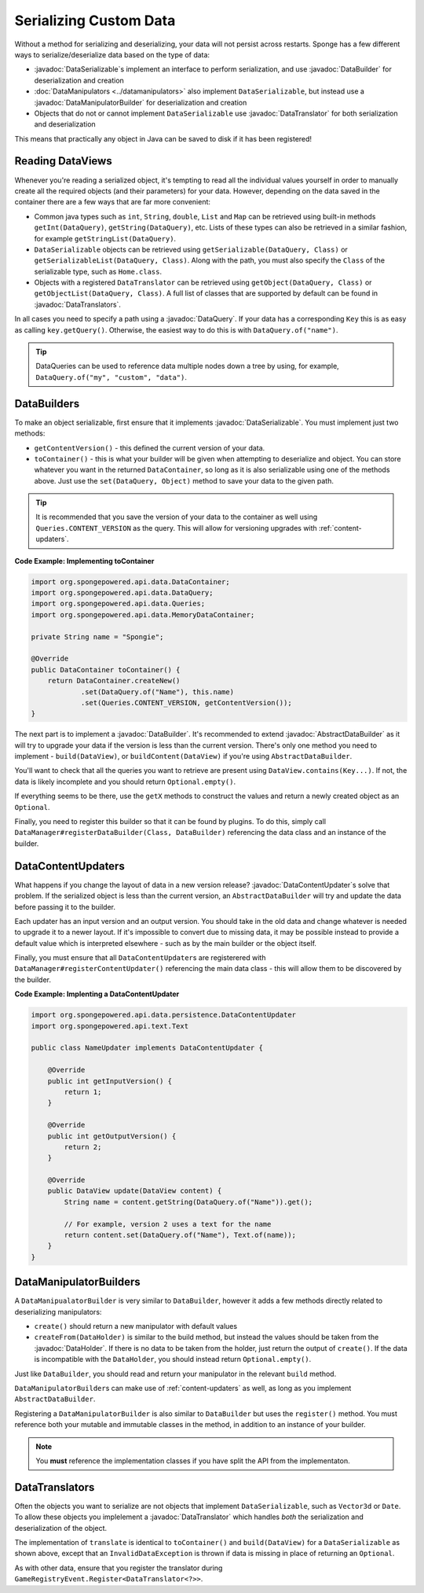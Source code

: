 =======================
Serializing Custom Data
=======================

.. javadoc-import::
    org.spongepowered.api.data.DataHolder
    org.spongepowered.api.data.DataQuery
    org.spongepowered.api.data.DataSerializable
    org.spongepowered.api.data.manipulator.DataManipulatorBuilder
    org.spongepowered.api.data.persistence.AbstractDataBuilder
    org.spongepowered.api.data.persistence.DataBuilder
    org.spongepowered.api.data.persistence.DataContentUpdater
    org.spongepowered.api.data.persistence.DataTranslator
    org.spongepowered.api.data.persistence.DataTranslators

Without a method for serializing and deserializing, your data will not persist across restarts. Sponge has a few different 
ways to serialize/deserialize data based on the type of data:

- :javadoc:`DataSerializable`\ s implement an interface to perform serialization, and use :javadoc:`DataBuilder` for 
  deserialization and creation
- :doc:`DataManipulators <../datamanipulators>` also implement ``DataSerializable``, but instead use a 
  :javadoc:`DataManipulatorBuilder` for deserialization and creation
- Objects that do not or cannot implement ``DataSerializable`` use :javadoc:`DataTranslator` for both serialization 
  and deserialization

This means that practically any object in Java can be saved to disk if it has been registered!

Reading DataViews
=================

Whenever you're reading a serialized object, it's tempting to read all the individual values yourself in order to 
manually create all the required objects (and their parameters) for your data. However, depending on the data saved in 
the container there are a few ways that are far more convenient:

- Common java types such as ``int``, ``String``, ``double``, ``List`` and ``Map`` can be retrieved using built-in 
  methods ``getInt(DataQuery)``, ``getString(DataQuery)``, etc. Lists of these types can also be retrieved in a 
  similar fashion, for example ``getStringList(DataQuery)``.
- ``DataSerializable`` objects can be retrieved using ``getSerializable(DataQuery, Class)`` or 
  ``getSerializableList(DataQuery, Class)``. Along with the path, you must also specify the ``Class`` of the 
  serializable type, such as ``Home.class``.
- Objects with a registered ``DataTranslator`` can be retrieved using ``getObject(DataQuery, Class)`` or 
  ``getObjectList(DataQuery, Class)``. A full list of classes that are supported by default can be found in 
  :javadoc:`DataTranslators`.

In all cases you need to specify a path using a :javadoc:`DataQuery`. If your data has a corresponding ``Key`` this is 
as easy as calling ``key.getQuery()``.  Otherwise, the easiest way to do this is with ``DataQuery.of("name")``.

.. tip::

    DataQueries can be used to reference data multiple nodes down a tree by using, for example, 
    ``DataQuery.of("my", "custom", "data")``. 

.. _custom-data-builders:

DataBuilders
============
To make an object serializable, first ensure that it implements :javadoc:`DataSerializable`. You must implement just 
two methods:

- ``getContentVersion()`` - this defined the current version of your data. 
- ``toContainer()`` - this is what your builder will be given when attempting to deserialize and object. You can store 
  whatever you want in the returned ``DataContainer``, so long as it is also serializable using one of the methods 
  above. Just use the ``set(DataQuery, Object)`` method to save your data to the given path. 

.. tip::
    
    It is recommended that you save the version of your data to the container as well using ``Queries.CONTENT_VERSION``
    as the query. This will allow for versioning upgrades with :ref:`content-updaters`.

**Code Example: Implementing toContainer**

.. code-block:: java
    
    import org.spongepowered.api.data.DataContainer;
    import org.spongepowered.api.data.DataQuery;
    import org.spongepowered.api.data.Queries;
    import org.spongepowered.api.data.MemoryDataContainer;

    private String name = "Spongie";

    @Override
    public DataContainer toContainer() {
        return DataContainer.createNew()
                .set(DataQuery.of("Name"), this.name)
                .set(Queries.CONTENT_VERSION, getContentVersion());
    }

The next part is to implement a :javadoc:`DataBuilder`. It's recommended to extend :javadoc:`AbstractDataBuilder` as 
it will try to upgrade your data if the version is less than the current version. There's only one method you need to 
implement - ``build(DataView)``, or ``buildContent(DataView)`` if you're using ``AbstractDataBuilder``.

You'll want to check that all the queries you want to retrieve are present using ``DataView.contains(Key...)``. If not,
the data is likely incomplete and you should return ``Optional.empty()``.

If everything seems to be there, use the ``getX`` methods to construct the values and return a newly created object as 
an ``Optional``.

Finally, you need to register this builder so that it can be found by plugins. To do this, simply call 
``DataManager#registerDataBuilder(Class, DataBuilder)`` referencing the data class and an instance of the builder.

.. _content-updaters:

DataContentUpdaters
===================

What happens if you change the layout of data in a new version release? :javadoc:`DataContentUpdater`\ s solve that 
problem. If the serialized object is less than the current version, an ``AbstractDataBuilder`` will try and update the 
data before passing it to the builder.

Each updater has an input version and an output version. You should take in the old data and change whatever is needed 
to upgrade it to a newer layout. If it's impossible to convert due to missing data, it may be possible instead to 
provide a default value which is interpreted elsewhere - such as by the main builder or the object itself.

Finally, you must ensure that all ``DataContentUpdater``\ s are registerered with 
``DataManager#registerContentUpdater()`` referencing the main data class - this will allow them to be discovered by 
the builder.

**Code Example: Implenting a DataContentUpdater**

.. code-block:: java

    import org.spongepowered.api.data.persistence.DataContentUpdater
    import org.spongepowered.api.text.Text

    public class NameUpdater implements DataContentUpdater {

        @Override
        public int getInputVersion() {
            return 1;
        }

        @Override
        public int getOutputVersion() {
            return 2;
        }

        @Override
        public DataView update(DataView content) {
            String name = content.getString(DataQuery.of("Name")).get();
            
            // For example, version 2 uses a text for the name
            return content.set(DataQuery.of("Name"), Text.of(name));
        }
    }

DataManipulatorBuilders
=======================

A ``DataManipualatorBuilder`` is very similar to ``DataBuilder``, however it adds a few methods directly related to 
deserializing manipulators:

- ``create()`` should return a new manipulator with default values
- ``createFrom(DataHolder)`` is similar to the build method, but instead the values should be taken from the 
  :javadoc:`DataHolder`. If there is no data to be taken from the holder, just return the output of ``create()``. If 
  the data is incompatible with the ``DataHolder``, you should instead return ``Optional.empty()``.

Just like ``DataBuilder``, you should read and return your manipulator in the relevant ``build`` method.

``DataManipulatorBuilder``\ s can make use of :ref:`content-updaters` as well, as long as you implement 
``AbstractDataBuilder``.

Registering a ``DataManipulatorBuilder`` is also similar to ``DataBuilder`` but uses the ``register()`` method. You 
must reference both your mutable and immutable classes in the method, in addition to an instance of your builder. 

.. note::

    You **must** reference the implementation classes if you have split the API from the implementaton.

DataTranslators
===============

Often the objects you want to serialize are not objects that implement ``DataSerializable``, such as ``Vector3d`` or 
``Date``. To allow these objects you implelement a :javadoc:`DataTranslator` which handles *both* the serialization 
and deserialization of the object.

The implementation of ``translate`` is identical to ``toContainer()`` and ``build(DataView)`` for a 
``DataSerializable`` as shown above, except that an ``InvalidDataException`` is thrown if data is missing in place of 
returning an ``Optional``.

As with other data, ensure that you register the translator during ``GameRegistryEvent.Register<DataTranslator<?>>``.